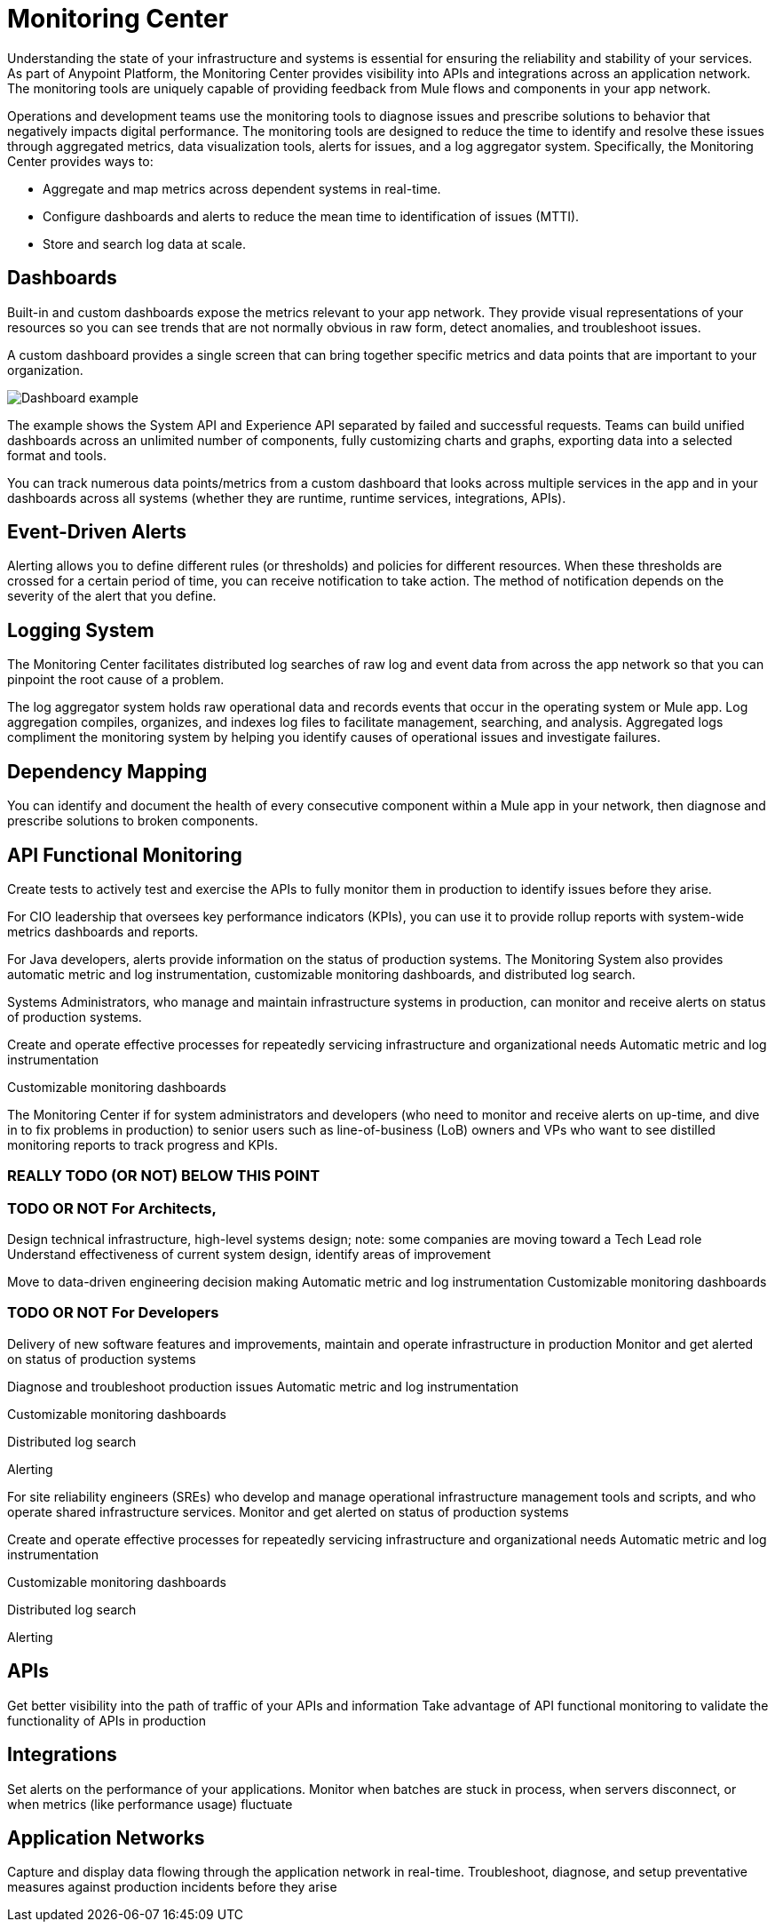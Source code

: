 = Monitoring Center

Understanding the state of your infrastructure and systems is essential for ensuring the reliability and stability of your services. As part of Anypoint Platform, the Monitoring Center provides visibility into APIs and integrations across an application network. The monitoring tools are uniquely capable of providing feedback from Mule flows and components in your app network.

//It uses data access capabilities, context, and data in the APIs and Integrations platform to provide best-in-the-industry Monitoring and Diagnostics.

Operations and development teams use the monitoring tools to diagnose issues and prescribe solutions to behavior that negatively impacts digital performance. The monitoring tools are designed to reduce the time to identify and resolve these issues through aggregated metrics, data visualization tools, alerts for issues, and a log aggregator system. Specifically, the Monitoring Center provides ways to:

* Aggregate and map metrics across dependent systems in real-time.
* Configure dashboards and alerts to reduce the mean time to identification
of issues (MTTI).
* Store and search log data at scale.

// Free and Premium features
// Integrations with Splunk/ELK and monitoring tools such as Nagio, and MS Ops

== Dashboards

Built-in and custom dashboards expose the metrics relevant to your app network. They provide visual representations of your resources so you can see trends that are not normally obvious in raw form, detect anomalies, and troubleshoot issues.

//the different topologies of your systems.

A custom dashboard provides a single screen that can bring together specific metrics and data points that are important to your organization.

image:dashboard.jpg[Dashboard example]

The example shows the System API and Experience API separated by failed and successful requests. Teams can build unified dashboards across an unlimited number of components, fully customizing charts and graphs, exporting data into a selected format and tools.

You can track numerous data points/metrics from a custom dashboard that looks across multiple services in the app and in your dashboards across all systems (whether they are runtime, runtime services, integrations, APIs).

////
* Charts?
* System-wide metrics dashboards/reports
* Dashboards - Custom Dashboard (specific metrics and data points), Built-in Dashboards (out-of-the box metrics monitoring)
  ** Dashboards expose Metrics "relevant to different topologies of user systems"?
////

== Event-Driven Alerts

//Track trends and add your own alerts to identify abnormal behavior and problems in your application network.

Alerting allows you to define different rules (or thresholds) and policies for different resources. When these thresholds are crossed for a certain period of time, you can receive notification to take action. The method of notification depends on the severity of the alert that you define.

////
* Alerts
  ** Alerts app
  ** Alert History?
////

== Logging System

The Monitoring Center facilitates distributed log searches of raw log and event data from across the app network so that you can pinpoint the root cause of a problem.

The log aggregator system holds raw operational data and records events that occur in the operating system or Mule app. Log aggregation compiles, organizes, and indexes log files to facilitate management, searching, and analysis. Aggregated logs compliment the monitoring system by helping you identify causes of operational issues and investigate failures.

////
* Searches - Log search, Log aggregation (compiles,, organizes, and indexes log files)? "useful in conjunction with the monitoring system to identify causes and investigate failures"
* Flow Analyzer: what is this?
* Data Export
* Performance Issues?
* Quick Start?
////

== Dependency Mapping

You can identify and document the health of every consecutive component within a Mule app in your network, then diagnose and prescribe solutions to broken components.

== API Functional Monitoring

Create tests to actively test and exercise the APIs to fully monitor them in production to identify issues before they arise.

For CIO leadership that oversees key performance indicators (KPIs), you can use it to provide rollup reports with system-wide metrics dashboards and reports.

For Java developers, alerts provide information on the status of production systems. The Monitoring System also provides automatic metric and log instrumentation, customizable monitoring dashboards, and distributed log search.

Systems Administrators, who manage and maintain infrastructure systems in production, can monitor and receive alerts on status of production systems.

Create and operate effective processes for repeatedly servicing infrastructure and organizational needs
Automatic metric and log instrumentation

Customizable monitoring dashboards

The Monitoring Center if for system administrators and developers (who need to monitor and receive alerts on up-time, and dive in to fix problems in production) to senior users such as line-of-business (LoB) owners and VPs who want to see distilled monitoring reports to track progress and KPIs.

=== REALLY TODO (OR NOT) BELOW THIS POINT

=== TODO OR NOT For Architects,
Design technical infrastructure, high-level systems design; note: some companies are moving toward a Tech Lead role
Understand effectiveness of current system design, identify areas of improvement

Move to data-driven engineering decision making
Automatic metric and log instrumentation
Customizable monitoring dashboards

=== TODO OR NOT For Developers
Delivery of new software features and improvements, maintain and operate infrastructure in production
Monitor and get alerted on status of production systems

Diagnose and troubleshoot production issues
Automatic metric and log instrumentation

Customizable monitoring dashboards

Distributed log search

Alerting

For site reliability engineers (SREs) who develop and manage operational infrastructure management tools and scripts, and who operate shared infrastructure services. Monitor and get alerted on status of production systems

Create and operate effective processes for repeatedly servicing infrastructure and organizational needs
Automatic metric and log instrumentation

Customizable monitoring dashboards

Distributed log search

Alerting

== APIs

Get better visibility into the path of traffic of your APIs and information
Take advantage of API functional monitoring to validate the functionality of APIs in production

== Integrations

Set alerts on the performance of your applications.
Monitor when batches are stuck in process, when servers disconnect, or when metrics (like performance usage) fluctuate

== Application Networks

Capture and display data flowing through the application network in real-time. Troubleshoot, diagnose, and setup preventative measures against production incidents before they arise

////
SKUs

Anypoint Monitoring - Base Subscription
Basic monitoring features

- Dashboards
- Monitoring
- Diagnostics
- Basic Alerting
100 MB/application

Basic metrics

5 API Functional Monitor Suites/Account
Price: Included

Anypoint Monitoring - Enterprise
60°  Application Network monitoring


Key Capabilities
Deep visibility
Hyper-scale data
Distributed log search
Real-time visualization
Fine-grained metrics and alerting
Customize data storage region

200 GB/prod core (10 GB/pre-prod core)
Highly detailed metrics
10 API Functional Monitor Suites/Core
Price: +20% Incremental (List)

Anypoint Monitoring - Enterprise Plus
350 GB/core

Highly detailed metrics

20 API Functional Monitor Suites/Core

Price: +30% Incremental (List)

END SKUs
////
////
A single web or mobile transaction crosses an average of 35 different technology systems or components. This complexity introduces a range of challenges:

* Gaps in observability
* Increased time to identification
* Increased time to resolution
* Poor customer experience
* Lost revenue
////
